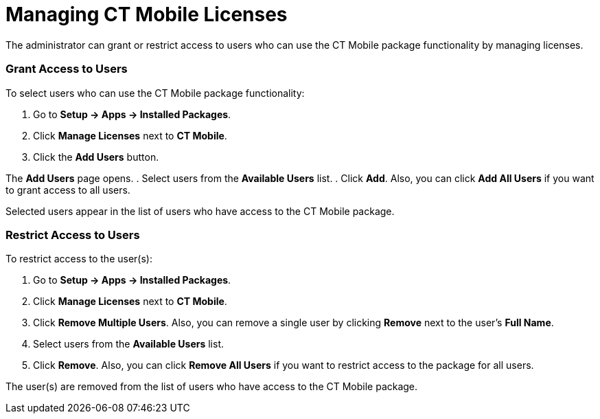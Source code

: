 = Managing CT Mobile Licenses

The administrator can grant or restrict access to users who can use the
CT Mobile package functionality by managing licenses.

[[h2_1491098279]]
=== Grant Access to Users

To select users who can use the CT Mobile package functionality:

. Go to *Setup → Apps → Installed Packages*.
. Click *Manage Licenses* next to *CT Mobile*.
. Click the *Add Users* button.

The *Add Users* page opens.
. Select users from the *Available Users* list.
. Click *Add*.
Also, you can click *Add All Users* if you want to grant access to all
users.

Selected users appear in the list of users who have access to the CT
Mobile package.

[[h2_1361513113]]
=== Restrict Access to Users

To restrict access to the user(s):

. Go to *Setup → Apps → Installed Packages*.
. Click *Manage Licenses* next to *CT Mobile*.
. Click *Remove Multiple Users*.
Also, you can remove a single user by clicking *Remove* next to the
user's *Full Name*.
. Select users from the *Available Users* list.
. Click *Remove*.
Also, you can click *Remove All Users* if you want to restrict access to
the package for all users.

The user(s) are removed from the list of users who have access to the CT
Mobile package.
